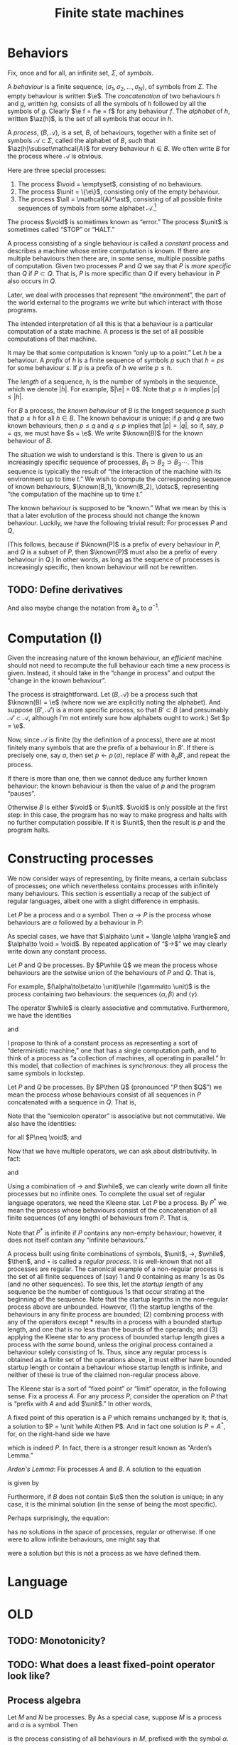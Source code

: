 #+title: Finite state machines
#+startup: showall
#+options: toc:nil
#+latex_header: \newcommand{\sync}{\mathbin{\&}}
#+latex_header: \newcommand{\then}{\mathbin{;}}
#+latex_header: \newcommand{\while}{\mid}
#+latex_header: \newcommand{\e}{\varepsilon}
#+latex_header: \newcommand{\unit}{\mathbf{1}}
#+latex_header: \newcommand{\void}{\mathbf{0}}
#+latex_header: \newcommand{\all}{\mathbf{U}}
#+latex_header: \DeclareMathOperator{\az}{alph}
#+latex_header: \newcommand{\known}{\Omega}


* Behaviors

Fix, once and for all, an infinite set, $\Sigma$, of /symbols/.

A /behaviour/ is a finite sequence, $\langle\sigma_1, \sigma_2, \dotsc,
\sigma_N\rangle$, of symbols from $\Sigma$. The empty behaviour is written
$\e$. The /concatenation/ of two behaviours $h$ and $g$, written $hg$, consists
of all the symbols of $h$ followed by all the symbols of $g$. Clearly $\e f =
f\e = f$ for any behaviour $f$. The /alphabet/ of $h$, written $\az(h)$, is the
set of all symbols that occur in $h$.

A /process/, $(B, \mathcal{A})$, is a set, $B$, of behaviours, together with a
finite set of symbols $\mathcal{A}\subset\Sigma$, called the alphabet of $B$,
such that $\az(h)\subset\mathcal{A}$ for every behaviour $h\in B$. We often write
$B$ for the process where $\mathcal{A}$ is obvious.

Here are three special processes: 
1. The process $\void = \emptyset$, consisting of no behaviours.
2. The process $\unit = \{\e\}$, consisting only of the empty behaviour.
3. The process $\all = \mathcal{A}^\ast$, consisting of all possible finite
   sequences of symbols from some alphabet $\mathcal{A}$.[fn:kleene]

The process $\void$ is sometimes known as “error.” The process $\unit$ is
sometimes called “STOP” or “HALT.”

A process consisting of a single behaviour is called a /constant/ process and
describes a machine whose entire computation is known. If there are multiple
behaviours then there are, in some sense, multiple possible paths of
computation. Given two processes $P$ and $Q$ we say that $P$ is /more specific/
than $Q$ if $P\subset Q$. That is, $P$ is more specific than $Q$ if every
behaviour in $P$ also occurs in $Q$.

Later, we deal with processes that represent “the environment”, the part of the
world external to the programs we write but which interact with those programs. 

The intended interpretation of all this is that a behaviour is a particular
computation of a state machine. A process is the set of all possible
computations of that machine. 

It may be that some computation is known “only up to a point.” Let $h$ be a
behaviour. A /prefix/ of $h$ is a finite sequence of symbols $p$ such that $h =
ps$ for some behaviour $s$. If $p$ is a prefix of $h$ we write $p \leq h$.

The /length/ of a sequence, $h$, is the number of symbols in the sequence, which
we denote $|h|$.  For example, $|\e| = 0$. Note that $p \leq h$ implies $|p|
\leq |h|$.

For $B$ a process, the /known behaviour/ of $B$ is the longest sequence $p$ such
that $p \leq h$ for all $h \in B$. The known behaviour is unique: if $p$ and $q$
are two known behaviours, then $p\leq q$ and $q\leq p$ implies that $|p| = |q|$,
so if, say, $p=qs$, we must have $s = \e$. We write $\known(B)$ for the known
behaviour of $B$. 

The situation we wish to understand is this. There is given to us an
increasingly specific sequence of processes, $B_1 \supset B_2 \supset B_3
\dotsb$. This sequence is typically the result of “the interaction of the
machine with its environment up to time $t$.” We wish to compute the
corresponding sequence of known behaviours, $\known(B_1), \known(B_2), \dotsc$,
representing “the computation of the machine up to time $t$.”

The known behaviour is supposed to be “known.” What we mean by this is that a
later evolution of the process should not change the known behaviour. Luckily,
we have the following trivial result: For processes $P$ and $Q$,
\begin{equation}
  P \supset Q \Rightarrow \known(P) \leq \known(Q).
\end{equation}
(This follows, because if $\known(P)$ is a prefix of every behaviour in $P$, and
$Q$ is a subset of $P$, then $\known(P)$ must also be a prefix of every behaviour
in $Q$.) In other words, as long as the sequence of processes is increasingly
specific, then known behaviour will not be rewritten.

** TODO: Define derivatives

And also maybe change the notation from $\partial_a$ to $a^{-1}$.

* Computation (I)

Given the increasing nature of the known behaviour, an /efficient/ machine should
not need to recompute the full behaviour each time a new process is
given. Instead, it should take in the “change in process” and output the
“change in the known behaviour”.

The process is straightforward. Let $(B, \mathcal{A})$ be a process such that
$\known(B) = \e$ (where now we are explicitly noting the alphabet). And suppose
$(B', \mathcal{A}')$ is a more specific process, so that $B' \subset B$ (and
presumably $\mathcal{A'} \subset \mathcal{A}$, although I'm not entirely sure
how alphabets ought to work.) Set $p = \e$.

Now, since $\mathcal{A}$ is finite (by the definition of a process), there are
at most finitely many symbols that are the prefix of a behaviour in $B'$. If there
is precisely one, say $a$, then set $p\leftarrow p\,\langle a\rangle$, replace $B'$
with $\partial_{a}B'$, and repeat the process.

If there is more than one, then we cannot deduce any further known behaviour: the
known behaviour is then the value of $p$ and the program “pauses”.

Otherwise $B$ is either $\void$ or $\unit$. $\void$ is only possible at the
first step: in this case, the program has no way to make progress and halts with
no further computation possible. If it is $\unit$, then the result is $p$ and the
program halts.

* Constructing processes

We now consider ways of representing, by finite means, a certain subclass of
processes; one which nevertheless contains processes with infinitely many
behaviours. This section is essentially a recap of the subject of regular
languages, albeit one with a slight difference in emphasis.

Let $P$ be a process and $\alpha$ a symbol. Then $\alpha \to P$ is the process
whose behaviours are $\alpha$ followed by a behaviour in $P$:
\begin{equation}
  \alpha \to P \equiv \{ \langle \alpha, \pi_1, \pi_2, \dotsc \rangle
  \mid \langle \pi_1, \pi_2, \dotsc \rangle \in P \} 
\end{equation}


As special cases, we have that $\alpha\to \unit = \langle \alpha \rangle$ and
$\alpha\to \void = \void$. By repeated application of “$\to$” we may clearly write down
any constant process.

Let $P$ and $Q$ be processes. By $P\while Q$ we mean the process whose
behaviours are the setwise union of the behaviours of $P$ and $Q$. That is,
\begin{equation}
P\while Q \equiv P \cup Q.
\end{equation}
For example, $(\alpha\to\beta\to \unit)\while (\gamma\to \unit)$ is the
process containing two behaviours: the sequences $\langle \alpha, \beta\rangle$
and $\langle \gamma \rangle$. 

The operator $\while$ is clearly associative and commutative. Furthermore, we have
the identities
\begin{equation*}
P\while \void = \void\while P = P
\end{equation*}
and
\begin{equation*}
P\while P = P.  
\end{equation*}

I propose to think of a constant process as representing a sort of
“deterministic machine,” one that has a single computation path, and to think of
a process as “a collection of machines, all operating in parallel.” In this
model, that collection of machines is /synchronous/: they all process the same
symbols in lockstep.

Let $P$ and $Q$ be processes. By $P\then Q$ (pronounced “$P$ then $Q$”) we mean
the process whose behaviours consist of all sequences in $P$ concatenated with a
sequence in $Q$. That is,
\begin{equation}
P\then Q \equiv \{ pq \mid p \in P \wedge q \in Q \}.
\end{equation}
Note that the “semicolon operator” is associative but not commutative. We also
have the identities:
\begin{equation*}
P\then\unit = \unit\then P = P
\end{equation*}
for all $P\neq \void$; and
\begin{equation*}
P\then\void = \void\then P = \void.
\end{equation*}

Now that we have multiple operators, we can ask about distributivity. In fact:
\begin{equation*}
P \then (Q \while R) = P\then Q \while P\then R
\end{equation*}
and
\begin{equation*}
(Q \while R)\then P = Q\then P \while R\then P. 
\end{equation*}

Using a combination of $\to$ and $\while$, we can clearly write down all finite
processes but no infinite ones. To complete the usual set of regular language
operators, we need the Kleene star. Let $P$ be a process. By $P^*$ we mean the
process whose behaviours consist of the concatenation of all finite sequences
(of any length) of behaviours from $P$. That is,
\begin{equation*}
P^* \equiv \unit \while P \while (P\then P) \while (P\then P\then P) \while \dotsb.
\end{equation*}
Note that $P^*$ is infinite if $P$ contains any non-empty behaviour; however,
it does not itself contain any “infinite behaviours.”

A process built using finite combinations of symbols, $\unit$, $\to$,
$\while$, $\then$, and $\star$ is called a /regular process/. It is
well-known that not all processes are regular. The canonical example of a
non-regular process is the set of all finite sequences of (say) 1 and 0
containing as many 1s as 0s (and no other sequences). To see this, let the
/startup length/ of any sequence be the number of contiguous 1s that occur
strating at the beginning of the sequence. Note that the startup legnths in the
non-regular process above are unbounded. However, (1) the startup lengths of the
behaviours in any finite process are bounded; (2) combining process with any of
the operators except $*$ results in a process with a bounded startup length, and
one that is no less than the bounds of the operands; and (3) applying the Kleene
star to any process of bounded startup length gives a process with the /same/
bound, unless the original process contained a behaviour solely consisting of
1s. Thus, since any regular process is obtained as a finite set of the
operations above, it must either have bounded startup length or contain a
behaviour whose startup length is infinite, and neither of these is true of the
claimed non-regular process above.

The Kleene star is a sort of “fixed point” or “limit” operator, in the following
sense. Fix a process $A$. For any process $P$, consider the operation on $P$
that is “prefix with $A$ and add $\unit$.” In other words,
\begin{equation*}
P \mapsto \unit \while A\then P.
\end{equation*}
A fixed point of this operation is a $P$ which remains unchanged by it; that is,
a solution to $P = \unit \while A\then P$. And in fact one solution is $P =
A^*$, for, on the right-hand side we have
\begin{equation*}
\begin{aligned}
  \unit \while A\then P &= \unit \while A\then A^*  \\
  &= \unit \while \bigl(A \while (A\then A) \while\dotsb \bigr) \\
  &= A^*,
\end{aligned}
\end{equation*}
which is indeed $P$. In fact, there is a stronger result known as “Arden’s Lemma.”

/Arden's Lemma/: Fix processes $A$ and $B$. A solution to the equation
\begin{equation*}
P = A \while (B\then P),
\end{equation*}
is given by
\begin{equation*}
P = A\then B^*.
\end{equation*}
Furthermore, if $B$ does not contain $\e$ then the solution is unique; in any
case, it is the minimal solution (in the sense of being the most specific). 

Perhaps surprisingly, the equation:
\begin{equation*}
P = \alpha\to P
\end{equation*}
has /no/ solutions in the space of processes, regular or otherwise. If one were
to allow infinite behaviours, one might say that 
\begin{equation*}
P = \alpha \to \alpha \to \alpha \to \dotsb
\end{equation*}
were a solution but this is not a process as we have defined them.

* Language





* OLD


** TODO: Monotonicity?

** TODO: What does a least fixed-point operator look like?


 


** Process algebra

 Let $M$ and $N$ be processes. By 
 As a special case, suppose $M$ is a process and $\alpha$ is a symbol. Then 
 \begin{equation}
 \alpha \to M
 \end{equation}
 is the process consisting of all behaviours in $M$, prefixed
 with the symbol $\alpha$.

 Let $M$ and $N$ be processes as above. Then by
 \begin{equation}
 M \sync N
 \end{equation}
 we mean the process whose behaviours are those that occur in both $M$ and
 $N$. The operator $\sync$ is associative and---unlike the semicolon
 operator---commutative. We also have the identities:
 \begin{equation}
 M\sync \void = \void\sync M = \void,
 \end{equation}
 \begin{equation}
 M\sync \all = \all\sync M = M,
 \end{equation}
 (as long as $M\neq \void$), and
 \begin{equation}
 M \sync M = M.
 \end{equation}

 The distributive law only “works” in one direction:
 \begin{equation}
 P\then (M\sync N) \subseteq (P\then M)\sync (P\then N) 
 \end{equation}

 This way is certainly true, because an element of the lhs is a behaviour in $P$,
 say $p$, followed by a behaviour in both $M$ and $N$, say $q$, so the behaviour $pq$
 is certainly in both processes on the rhs.

 Conversely, suppose $P = \{\e, \alpha\}$, $M = \{\alpha, \alpha\beta\}$, and $N
 = \{\beta\}$. Then both $P\then M$ and $P\then N$ include the behaviour
 $\alpha\beta$ (coming from $\e\,\alpha\beta$ in the one case and $\alpha\,\beta$
 in the other). But $M\sync N = \void$, so the lhs is empty. 

 Note that insisting that processes were prefix-closed would not have helped us
 here since the argument goes through with $P = \{\e, \alpha\}$, $M = \{\e, \alpha,
 \alpha\beta\}$, and $N = \{\e, \beta\}$. In this case $M\sync N = \{\e\}$, which
 still does not include $\alpha\beta$.

 Let $M$ and $N$ be processes as above. By
 \begin{equation}
 M\while N
 \end{equation}
 we mean the process whose behaviours are the set union of the behaviours of $M$
 and $N$. The operator $\while$ is associative and commutative.

 We have the identities
 \begin{equation}
 M\while \void = \void\while M = M
 \end{equation}
 and
 \begin{equation}
 M\while M = M,  
 \end{equation}
 as well as the laws
 \begin{equation}
 P \then (M\while N) = (P\then M) \while (P\then N),  
 \end{equation}
 and
 \begin{equation}
 P \sync (M\while N) = (P\sync M) \while (P\sync N).  
 \end{equation}
 To see the first of these laws, note that a behaviour on the lhs is a behaviour in
 $P$ followed by a behaviour in either $M$ or $N$, say $m\in M$, wlog; whereas the
 rhs is either a behaviour in $P$ followed by one in $M$ or a behaviour in $P$
 followed by one in $M$.

 Let $P$ be a process and $\alpha$ a symbol. The /derivative/ of $P$ with
 respect to $\alpha$, written $\partial_\alpha P$ is the set of all behaviours
 $(\beta_1, \beta_2, \dotsc)$ for which $(\alpha, \beta_1, \beta_2, \dotsc)$ is a
 behaviour in $P$. That is, it is all behaviours beginning with $\alpha$, without
 the $\alpha$. 

 Given a finite sequence $(\alpha_1, \alpha_2, \dots, \alpha_N)$, the derivative
 $\partial_{\alpha_1\dotsb\alpha_N} P$ is defined as
 \begin{equation*}
 \partial_{\alpha_1\dotsb \alpha_N} P = \partial_{\alpha_N}\dotsb \partial_{\alpha_2}\partial_{\alpha_1} P,
 \end{equation*}
 where in addition we define $\partial_\e P = P$. Note that $\partial_\alpha \void = \void$ and, for
 any $\alpha\neq\e$, $\partial_\alpha\unit = \void$.

 If $M$ is a process, a /prefix/ of $M$ is a behaviour $p$ such that there exists
 a process $S$ for which
 \begin{equation*}
 M = \{p\}\then S,
 \end{equation*} 
 where $\{p\}$ is the process consisting solely of the behaviour $p$. In other
 words, every behaviour in $M$ begins with the sequence of symbols in $p$. 

 If $p$ and $p'$ are prefixes of $M$, then clearly either they are equal or one
 is a prefix of the another (in the sense of sequences). 







* Reduction relations

- Any behaviour is either $\e$, or $\alpha\to h$ for some symbol $\alpha$ and
  behaviour $h$.

\begin{equation*}
(\alpha \to M) \sync (\beta \to N) =
  \begin{cases}
    \alpha \to (M \sync N) & \text{if $\alpha = \beta$,} \\
    \void & \text{otherwise.}
  \end{cases}
\end{equation*}

- A process consisting of a single behaviour is called /linear:/ it represents a
  deterministic program that just emits the symbols in that behaviour.

- Sometimes a process is “linear up to a point”. The /longest common prefix/
  of a process is the longest behaviour $h$ for which $h$ is a prefix of that
  process.





* Temporal structure and causality

Is there such a thing as non-deterministic process? That would look like a
machine that chose one path only to later find that it “ought” to have taken the
other path. For example, if the environment offered two choices, and the machine
took one of these, leading to a block later. However, here, we “ask the machine
to take both options” so there is no block. 

But if we may decline the choice at time 0 (effectively by “taking both
choices”), that had better not block the /environment/ from progressing,
otherwise everything will stop. The problem is that the environment doesn't, in
general, provide us with all choices. 

What does it mean for the process of the environment to be “known up to time
$\tau$”? Let $B$ be a process and $E$ be the process of the environment. I
guess it means:

1. For every $e \in E$ there is some $h \in B$ such that $h$ is a prefix of $e$;

2. For every $h \in B$ there is some $e \in E$ such that $h$ is a prefix of $e$;

3. There is an integer $\tau$ such that $|h| \geq \tau$ for every $h \in B$. 

How do we say, “we don't yet know what specific behavoiur the environment will
exhibit (let alone which behaviour will be chosen) but we do know that it will be
such as to ensure that there is also at least one possible behaviour.”

We need some notion (possibly the same as above) of “this process has some
other process as a prefix.”

The general idea is:
- The environment is specified as a process, $E_t$;
- We compute the intersection of $E_t$ with the machine's process, to get
  $O_t$ ($O$ for output).
- We compute, in particular, the longest common prefix of $O_t$, say $h_t$. 
- A new environment is specified, $E_{t+1}$, such that
\begin{equation*}
E_{t+1} \subset E_t.
\end{equation*}
- We compute $O_{t+1}$, and thus $h_{t+1}$. 
- We note that we can write $h_{t+1}$ as $h_{t+1} = h_t \then s$ for some $s$,
  and we “emit” $s$.

** What's left?

What's left is to specify the ways of writing down processes and the
computation on these of the previous steps. 

* Usable programs



* Todo

** Non-determinism

- “Compile” processes for “parallel machines”. Then, when the result runs on
  only one machine, run it. 

** "Hiding" symbols

* Footnotes

[fn:kleene] I've used the Kleene star without introducing it.

  

